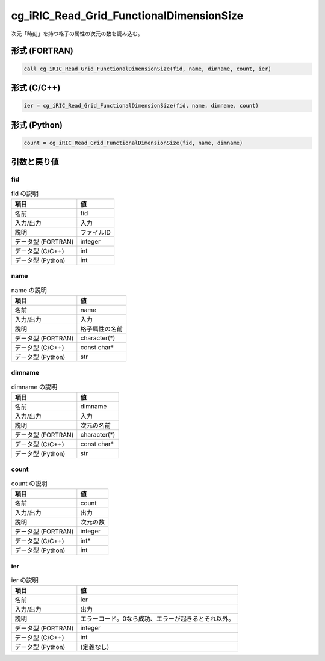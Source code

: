 .. _sec_ref_cg_iRIC_Read_Grid_FunctionalDimensionSize:

cg_iRIC_Read_Grid_FunctionalDimensionSize
=========================================

次元「時刻」を持つ格子の属性の次元の数を読み込む。

形式 (FORTRAN)
-----------------

.. code-block:: fortran

   call cg_iRIC_Read_Grid_FunctionalDimensionSize(fid, name, dimname, count, ier)

形式 (C/C++)
-----------------

.. code-block:: c

   ier = cg_iRIC_Read_Grid_FunctionalDimensionSize(fid, name, dimname, count)

形式 (Python)
-----------------

.. code-block:: python

   count = cg_iRIC_Read_Grid_FunctionalDimensionSize(fid, name, dimname)

引数と戻り値
----------------------------

fid
~~~

.. list-table:: fid の説明
   :header-rows: 1

   * - 項目
     - 値
   * - 名前
     - fid
   * - 入力/出力
     - 入力

   * - 説明
     - ファイルID
   * - データ型 (FORTRAN)
     - integer
   * - データ型 (C/C++)
     - int
   * - データ型 (Python)
     - int

name
~~~~

.. list-table:: name の説明
   :header-rows: 1

   * - 項目
     - 値
   * - 名前
     - name
   * - 入力/出力
     - 入力

   * - 説明
     - 格子属性の名前
   * - データ型 (FORTRAN)
     - character(*)
   * - データ型 (C/C++)
     - const char*
   * - データ型 (Python)
     - str

dimname
~~~~~~~

.. list-table:: dimname の説明
   :header-rows: 1

   * - 項目
     - 値
   * - 名前
     - dimname
   * - 入力/出力
     - 入力

   * - 説明
     - 次元の名前
   * - データ型 (FORTRAN)
     - character(*)
   * - データ型 (C/C++)
     - const char*
   * - データ型 (Python)
     - str

count
~~~~~

.. list-table:: count の説明
   :header-rows: 1

   * - 項目
     - 値
   * - 名前
     - count
   * - 入力/出力
     - 出力

   * - 説明
     - 次元の数
   * - データ型 (FORTRAN)
     - integer
   * - データ型 (C/C++)
     - int*
   * - データ型 (Python)
     - int

ier
~~~

.. list-table:: ier の説明
   :header-rows: 1

   * - 項目
     - 値
   * - 名前
     - ier
   * - 入力/出力
     - 出力

   * - 説明
     - エラーコード。0なら成功、エラーが起きるとそれ以外。
   * - データ型 (FORTRAN)
     - integer
   * - データ型 (C/C++)
     - int
   * - データ型 (Python)
     - (定義なし)

